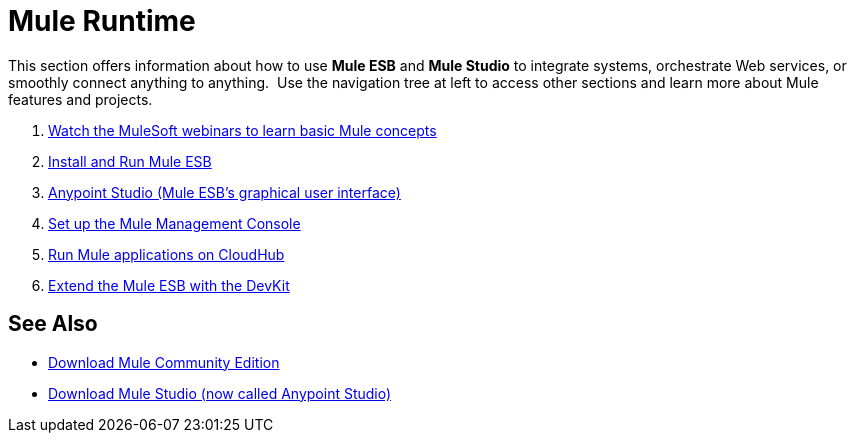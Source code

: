 = Mule Runtime
:keywords: mule, user, guide, 3.4

This section offers information about how to use *Mule ESB* and *Mule Studio* to integrate systems, orchestrate Web services, or smoothly connect anything to anything.  Use the navigation tree at left to access other sections and learn more about Mule features and projects.

. link:http://www.mulesoft.com/webinars[Watch the MuleSoft webinars to learn basic Mule concepts]
. link:https://docs.mulesoft.com/mule-user-guide/v/3.4/installing[Install and Run Mule ESB]
. link:https://docs.mulesoft.com/anypoint-studio/v/5[Anypoint Studio (Mule ESB's graphical user interface)]
. link:/mule-management-console/v/3.4/mmc-walkthrough[Set up the Mule Management Console]
. link:https://docs.mulesoft.com/runtime-manager/cloudhub[Run Mule applications on CloudHub]
. link:/anypoint-connector-devkit/v/3.4[Extend the Mule ESB with the DevKit]

== See Also

* link:https://developer.mulesoft.com/anypoint-platform[Download Mule Community Edition]
* link:https://www.mulesoft.com/platform/studio[Download Mule Studio (now called Anypoint Studio)]

